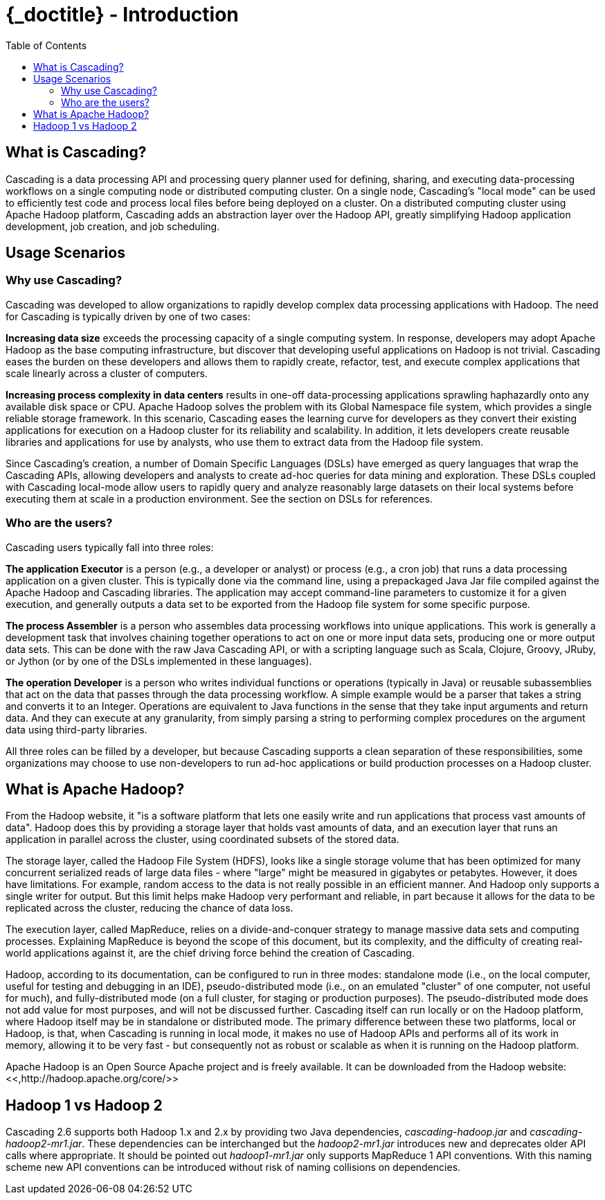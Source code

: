 :toc2:
:doctitle: {_doctitle} - Introduction

= Introduction

== What is Cascading?

Cascading is a data processing API and processing query planner
used for defining, sharing, and executing data-processing workflows on a
single computing node or distributed computing cluster. On a single
node, Cascading's "local mode" can be used to efficiently test code and
process local files before being deployed on a cluster. On a distributed
computing cluster using Apache Hadoop platform, Cascading adds an
abstraction layer over the Hadoop API, greatly simplifying Hadoop
application development, job creation, and job scheduling.



== Usage Scenarios



=== Why use Cascading?

Cascading was developed to allow organizations to rapidly
develop complex data processing applications with Hadoop. The need for
Cascading is typically driven by one of two cases:

*Increasing data size* exceeds
the processing capacity of a single computing system. In response,
developers may adopt Apache Hadoop as the base computing
infrastructure, but discover that developing useful applications on
Hadoop is not trivial. Cascading eases the burden on these developers
and allows them to rapidly create, refactor, test, and execute complex
applications that scale linearly across a cluster of computers.

*Increasing process complexity in data centers* results in one-off data-processing applications
sprawling haphazardly onto any available disk space or CPU. Apache
Hadoop solves the problem with its Global Namespace file system, which
provides a single reliable storage framework. In this scenario,
Cascading eases the learning curve for developers as they convert
their existing applications for execution on a Hadoop cluster for its
reliability and scalability. In addition, it lets developers create
reusable libraries and applications for use by analysts, who use them
to extract data from the Hadoop file system.

Since Cascading's creation, a number of Domain Specific
Languages (DSLs) have emerged as query languages that wrap the
Cascading APIs, allowing developers and analysts to create ad-hoc
queries for data mining and exploration. These DSLs coupled with
Cascading local-mode allow users to rapidly query and analyze
reasonably large datasets on their local systems before executing them
at scale in a production environment. See the section on DSLs for
references.



=== Who are the users?

Cascading users typically fall into three roles:

*The application Executor* is a
person (e.g., a developer or analyst) or process (e.g., a cron job)
that runs a data processing application on a given cluster. This is
typically done via the command line, using a prepackaged Java Jar file
compiled against the Apache Hadoop and Cascading libraries. The
application may accept command-line parameters to customize it for a
given execution, and generally outputs a data set to be exported from
the Hadoop file system for some specific purpose.

*The process Assembler* is a
person who assembles data processing workflows into unique
applications. This work is generally a development task that involves
chaining together operations to act on one or more input data sets,
producing one or more output data sets. This can be done with the raw
Java Cascading API, or with a scripting language such as Scala,
Clojure, Groovy, JRuby, or Jython (or by one of the DSLs implemented
in these languages).

*The operation Developer* is a
person who writes individual functions or operations (typically in
Java) or reusable subassemblies that act on the data that passes
through the data processing workflow. A simple example would be a
parser that takes a string and converts it to an Integer. Operations
are equivalent to Java functions in the sense that they take input
arguments and return data. And they can execute at any granularity,
from simply parsing a string to performing complex procedures on the
argument data using third-party libraries.

All three roles can be filled by a developer, but because
Cascading supports a clean separation of these responsibilities, some
organizations may choose to use non-developers to run ad-hoc
applications or build production processes on a Hadoop cluster.



== What is Apache Hadoop?

From the Hadoop website, it "is a software platform that
lets one easily write and run applications that process vast amounts of
data". Hadoop does this by providing a storage layer that holds
vast amounts of data, and an execution layer that runs an application in
parallel across the cluster, using coordinated subsets of the stored
data.

The storage layer, called the Hadoop File System (HDFS), looks
like a single storage volume that has been optimized for many concurrent
serialized reads of large data files - where "large" might be measured
in gigabytes or petabytes. However, it does have limitations. For
example, random access to the data is not really possible in an
efficient manner. And Hadoop only supports a single writer for output.
But this limit helps make Hadoop very performant and reliable, in part
because it allows for the data to be replicated across the cluster,
reducing the chance of data loss.

The execution layer, called MapReduce, relies on a
divide-and-conquer strategy to manage massive data sets and computing
processes. Explaining MapReduce is beyond the scope of this document,
but its complexity, and the difficulty of creating real-world
applications against it, are the chief driving force behind the creation
of Cascading.

Hadoop, according to its documentation, can be configured to run
in three modes: standalone mode (i.e., on the local computer, useful for
testing and debugging in an IDE), pseudo-distributed mode (i.e., on an
emulated "cluster" of one computer, not useful for much), and
fully-distributed mode (on a full cluster, for staging or production
purposes). The pseudo-distributed mode does not add value for most
purposes, and will not be discussed further. Cascading itself can run
locally or on the Hadoop platform, where Hadoop itself may be in
standalone or distributed mode. The primary difference between these two
platforms, local or Hadoop, is that, when Cascading is running in local
mode, it makes no use of Hadoop APIs and performs all of its work in
memory, allowing it to be very fast - but consequently not as robust or
scalable as when it is running on the Hadoop platform.

Apache Hadoop is an Open Source Apache project and is freely
available. It can be downloaded from the Hadoop website: <<,http://hadoop.apache.org/core/>>





== Hadoop 1 vs Hadoop 2

Cascading 2.6 supports both Hadoop 1.x and 2.x by providing two
Java dependencies, _cascading-hadoop.jar_ and
_cascading-hadoop2-mr1.jar_. These dependencies can
be interchanged but the _hadoop2-mr1.jar_ introduces
new and deprecates older API calls where appropriate. It should be
pointed out _hadoop1-mr1.jar_ only supports MapReduce
1 API conventions. With this naming scheme new API conventions can be
introduced without risk of naming collisions on dependencies.

